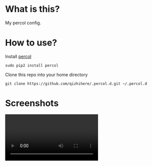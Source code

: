 * What is this?
  My percol config.

* How to use?
  Install [[https://github.com/mooz/percol.git][percol]]

  : sudo pip2 install percol

  Clone this repo into your home directory

  : git clone https://github.com/qizhihere/.percol.d.git ~/.percol.d

* Screenshots

  #+begin_html
  <video preload="metadata" autoplay controls loop>
    <source src="https://github.com/qizhihere/.percol.d/raw/master/record.mp4" type="video/mp4"/>
    Your browser does not support the video tag.
  </video>
  #+end_html

